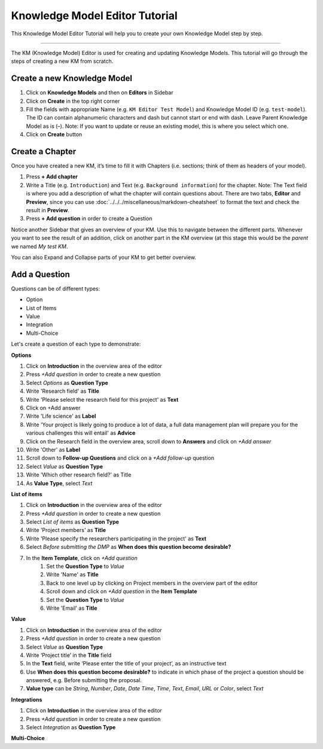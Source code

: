 *******************************
Knowledge Model Editor Tutorial
*******************************

This Knowledge Model Editor Tutorial will help you to create your own Knowledge Model step by step.

----

The KM (Knowledge Model) Editor is used for creating and updating Knowledge Models. This tutorial will go through the steps of creating a new KM from scratch.

Create a new Knowledge Model
============================

1. Click on **Knowledge Models** and then on **Editors** in Sidebar
2. Click on **Create** in the top right corner
3. Fill the fields with appropriate Name (e.g. ``KM Editor Test Model``) and Knowledge Model ID (e.g. ``test-model``). The ID can contain alphanumeric characters and dash but cannot start or end with dash. Leave Parent Knowledge Model as is (–). Note: If you want to update or reuse an existing model, this is where you select which one.
4. Click on **Create** button

Create a Chapter
================

Once you have created a new KM, it’s time to fill it with Chapters (i.e. sections; think of them as headers of your model).

1. Press **+ Add chapter**
2. Write a Title (e.g. ``Introduction``) and Text (e.g. ``Background information``) for the chapter. Note: The Text field is where you add a description of what the chapter will contain questions about. There are two tabs, **Editor** and **Preview**, since you can use :doc:`../../../miscellaneous/markdown-cheatsheet` to format the text and check the result in **Preview**.
3. Press **+ Add question** in order to create a Question

Notice another Sidebar that gives an overview of your KM. Use this to navigate between the different parts. Whenever you want to see the result of an addition, click on another part in the KM overview (at this stage this would be the *parent* we named `My test KM`.

You can also Expand and Collapse parts of your KM to get better overview.

Add a Question
==============

Questions can be of different types:

* Option
* List of Items
* Value
* Integration
* Multi-Choice

Let's create a question of each type to demonstrate:

**Options**

1. Click on **Introduction** in the overview area of the editor
2. Press *+Add question* in order to create a new question
3. Select *Options* as **Question Type**
4. Write 'Research field' as **Title**
5. Write 'Please select the research field for this project' as **Text**
6. Click on +Add answer
7. Write 'Life science' as **Label**
8. Write 'Your project is likely going to produce a lot of data, a full data management plan will prepare you for the various challenges this will entail' as **Advice**
9. Click on the Research field in the overview area, scroll down to **Answers** and click on *+Add answer*
10. Write 'Other' as **Label**
11. Scroll down to **Follow-up Questions** and click on a *+Add follow-up* question
12. Select *Value* as **Question Type**
13. Write 'Which other research field?' as Title
14. As **Value Type**, select *Text*

**List of items**

1. Click on **Introduction** in the overview area of the editor
2. Press *+Add question* in order to create a new question
3. Select *List of items* as **Question Type**
4. Write 'Project members' as **Title**
5. Write 'Please specify the researchers participating in the project' as **Text**
6. Select *Before submitting the DMP* as **When does this question become desirable?**
7. In the **Item Template**, click on *+Add question*
    1. Set the **Question Type** to *Value*
    2. Write 'Name' as **Title**
    3. Back to one level up by clicking on Project members in the overview part of the editor
    4. Scroll down and click on *+Add question* in the **Item Template**
    5. Set the **Question Type** to *Value*
    6. Write 'Email' as **Title**

**Value**

1. Click on **Introduction** in the overview area of the editor
2. Press *+Add question* in order to create a new question
3. Select *Value* as **Question Type**
4. Write ‘Project title’ in the **Title** field
5. In the **Text** field, write ‘Please enter the title of your project’, as an instructive text
6. Use **When does this question become desirable?** to indicate in which phase of the project a question should be answered, e.g. Before submitting the proposal.
7. **Value type** can be *String*, *Number*, *Date*, *Date Time*, *Time*, *Text*, *Email*, *URL* or *Color*, select *Text*

**Integrations**

1. Click on **Introduction** in the overview area of the editor
2. Press *+Add question* in order to create a new question
3. Select *Integration* as **Question Type**

.. TODO::

    Finish this


**Multi-Choice**

.. TODO::

    Finish this

